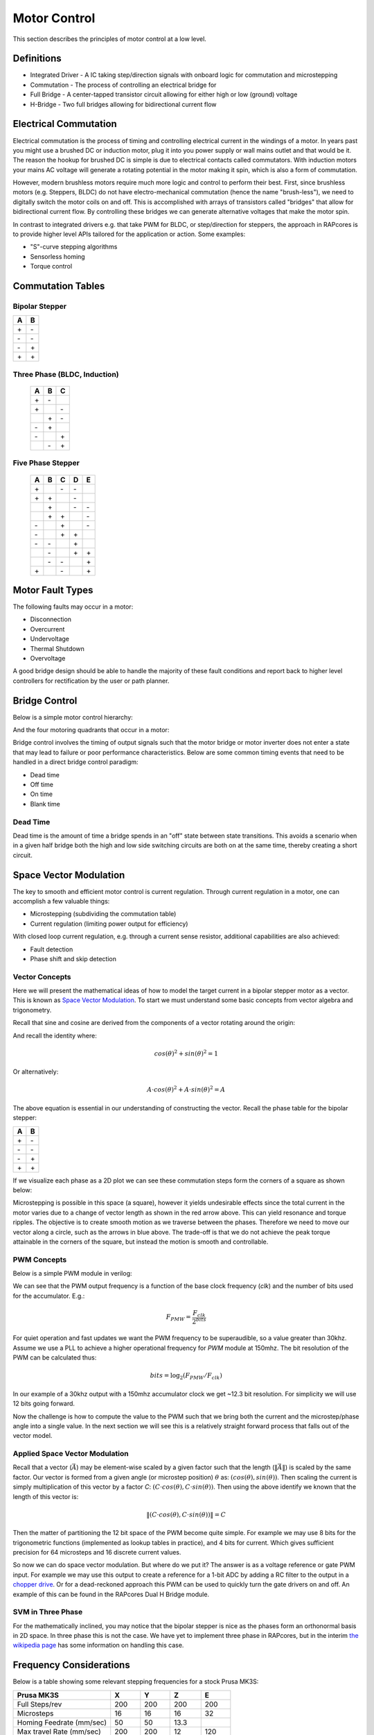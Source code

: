 =============
Motor Control
=============

This section describes the principles of motor control at a low level.

Definitions
===========

- Integrated Driver - A IC taking step/direction signals with onboard logic for commutation and microstepping
- Commutation - The process of controlling an electrical bridge for
- Full Bridge - A center-tapped transistor circuit allowing for either high or low (ground) voltage
- H-Bridge - Two full bridges allowing for bidirectional current flow

Electrical Commutation
======================

Electrical commutation is the process of timing and controlling electrical current in the
windings of a motor. In years past you might use a brushed DC or induction motor, plug it
into you power supply or wall mains outlet and that would be it. The reason the hookup
for brushed DC is simple is due to electrical contacts called commutators. With induction
motors your mains AC voltage will generate a rotating potential in the motor making it spin,
which is also a form of commutation.

However, modern brushless motors require much more logic and control to perform their best.
First, since brushless motors (e.g. Steppers, BLDC) do not have electro-mechanical commutation
(hence the name "brush-less"), we need to digitally switch the motor coils on and off.
This is accomplished with arrays of transistors called "bridges" that allow for bidirectional
current flow. By controlling these bridges we can generate alternative voltages that make
the motor spin.

In contrast to integrated drivers e.g. that take PWM for BLDC, or step/direction for steppers,
the approach in RAPcores is to provide higher level APIs tailored for the application or
action. Some examples:

* "S"-curve stepping algorithms
* Sensorless homing
* Torque control

Commutation Tables
==================

Bipolar Stepper
---------------

== ==
A  B 
== ==
\+ \- 
\- \- 
\- \+ 
\+ \+ 
== ==

Three Phase (BLDC, Induction)
-----------------------------

 == == ==
 A  B  C 
 == == ==
 \+ \- \  
 \+ \  \- 
 \  \+ \- 
 \- \+ \  
 \- \  \+ 
 \  \- \+ 
 == == ==

Five Phase Stepper
------------------

 == == == == ==
 A  B  C  D  E 
 == == == == ==
 \+ \  \- \- \  
 \+ \+ \  \- \  
 \  \+ \  \- \- 
 \  \+ \+ \  \- 
 \- \  \+ \  \- 
 \- \  \+ \+ \  
 \- \- \  \+ \  
 \  \- \  \+ \+ 
 \  \- \- \  \+ 
 \+ \  \- \  \+ 
 == == == == ==


Motor Fault Types
=================

The following faults may occur in a motor: 

* Disconnection
* Overcurrent
* Undervoltage
* Thermal Shutdown
* Overvoltage

A good bridge design should be able to handle the majority of these
fault conditions and report back to higher level controllers for
rectification by the user or path planner.

Bridge Control
==============

Below is a simple motor control hierarchy:

.. image:: ./img/controller-hierarchy.svg

And the four motoring quadrants that occur in a motor:

.. image:: ./img/motoring-quadrants.svg

Bridge control involves the timing of output signals such that
the motor bridge or motor inverter does not enter a state that may
lead to failure or poor performance characteristics. Below are some
common timing events that need to be handled in a direct bridge control
paradigm:

* Dead time
* Off time
* On time
* Blank time


Dead Time 
---------

Dead time is the amount of time a bridge spends in an "off" state between state transitions.
This avoids a scenario when in a given half bridge both the high and low side
switching circuits are both on at the same time, thereby creating a short circuit.

Space Vector Modulation
=======================

The key to smooth and efficient motor control is current regulation.
Through current regulation in a motor, one can accomplish a few valuable things:

* Microstepping (subdividing the commutation table)
* Current regulation (limiting power output for efficiency)

With closed loop current regulation, e.g. through a current sense resistor, additional
capabilities are also achieved:

* Fault detection
* Phase shift and skip detection


Vector Concepts
---------------

Here we will present the mathematical ideas of how to model the target current in a bipolar stepper
motor as a vector. This is known as `Space Vector Modulation <https://en.wikipedia.org/wiki/Space_vector_modulation>`_.
To start we must understand some basic concepts from vector algebra and trigonometry.

Recall that sine and cosine are derived from the components of a vector rotating around the origin:

.. image:: https://upload.wikimedia.org/wikipedia/commons/b/bd/Sine_and_cosine_animation.gif

And recall the identity where:

.. math::
  cos(\theta)^2+sin(\theta)^2=1

Or alternatively:

.. math::
  A \cdot cos(\theta)^2+A \cdot sin(\theta)^2=A

The above equation is essential in our understanding of constructing the vector. Recall the phase table for the bipolar stepper:

== ==
A  B 
== ==
\+ \- 
\- \- 
\- \+ 
\+ \+ 
== ==

If we visualize each phase as a 2D plot we can see these commutation steps form the corners of a square as shown below:

.. image:: ./img/bipolar-svm.svg

Microstepping is possible in this space (a square), however it yields undesirable effects since the total current in the motor
varies due to a change of vector length as shown in the red arrow above. This can yield resonance and torque ripples. The objective
is to create smooth motion as we traverse between the phases. Therefore we need to move our vector along a circle, such as the arrows in blue above. The trade-off is
that we do not achieve the peak torque attainable in the corners of the square, but instead the motion is smooth and controllable.

PWM Concepts
------------

Below is a simple PWM module in verilog:

.. code-block:: verilog
  :linenos:

    /*
    Simple PWM module
    */
    module pwm #(
        parameter bits = 8
    ) (
        input  clk,
        input  resetn,
        input  [bits-1:0] val,
        output pwm
    );

      reg [bits-1:0] accum;
      assign pwm = (accum < val);

      always @(posedge clk)
      if(!resetn)
        accum <= 0;
      else if(resetn)
        accum <= accum + 1'b1;

    endmodule

We can see that the PWM output frequency is a function of the base clock frequency (`clk`) and the number of bits used for the accumulator. E.g.:

.. math::

  F_{PMW} = \frac{F_{clk}}{2^{bits}}


For quiet operation and fast updates we want the PWM frequency to be superaudible, so a value greater than 30khz. Assume we use a PLL to achieve
a higher operational frequency for `PWM` module at 150mhz. The bit resolution of the PWM can be calculated thus:

.. math::

  bits = \log_2({F_{PMW}/F_{clk}})

In our example of a 30khz output with a 150mhz accumulator clock we get ~12.3 bit resolution. For simplicity we will use 12 bits going forward.

Now the challenge is how to compute the value to the PWM such that we bring both the current and the microstep/phase angle into a single value.
In the next section we will see this is a relatively straight forward process that falls out of the vector model.


Applied Space Vector Modulation
-------------------------------

Recall that a vector (:math:`\vec{A}`) may be element-wise scaled by a given factor such that the length (:math:`\left\lVert\vec{A}\right\rVert`) is scaled by the same factor.
Our vector is formed from a given angle (or microstep position) :math:`\theta` as: :math:`(cos(\theta), sin(\theta))`. Then scaling the current is simply multiplication of this vector
by a factor `C`: :math:`(C \cdot cos(\theta), C \cdot sin(\theta))`. Then using the above identify we known that the length of this vector is:

.. math::
  \left\lVert(C \cdot cos(\theta), C \cdot sin(\theta))\right\rVert = C

Then the matter of partitioning the 12 bit space of the PWM become quite simple. For example we may use 8 bits for the trigonometric functions (implemented as lookup tables in practice), and 4 bits for current.
Which gives sufficient precision for 64 microsteps and 16 discrete current values.

So now we can do space vector modulation. But where do we put it? The answer is as a voltage reference or gate PWM input. For example we may use this output to
create a reference for a 1-bit ADC by adding a RC filter to the output in a `chopper drive <https://en.wikipedia.org/wiki/Chopper_(electronics)>`_. 
Or for a dead-reckoned approach this PWM can be used to quickly turn the gate drivers on and off. An example of this can be found in the RAPcores Dual H Bridge module.


SVM in Three Phase
------------------

For the mathematically inclined, you may notice that the bipolar stepper is nice as the phases form an orthonormal basis in 2D space. In three phase this is not the case.
We have yet to implement three phase in RAPcores, but in the interim `the wikipedia page <https://en.wikipedia.org/wiki/Space_vector_modulation>`_ has some
information on handling this case.

Frequency Considerations
========================

Below is a table showing some relevant stepping frequencies for a stock Prusa MK3S:

======================== =====  ===== ======  =====
Prusa MK3S               X      Y     Z       E
======================== =====  ===== ======  =====
Full Steps/rev           200    200   200     200
Microsteps               16     16    16      32
Homing Feedrate (mm/sec) 50     50    13.3  
Max travel Rate (mm/sec) 200    200   12      120
(Steps*microsteps)/mm    100    100   400     280
Microsteps/sec (travel)  20000  20000 4800    33600
Full Steps/sec (travel)  1250   1250  300     1050
Microsteps/sec (homing)  5000   5000  5333.3
Full Steps/sec (homing)  312.5  312.5 333.3
======================== =====  ===== ======  =====
